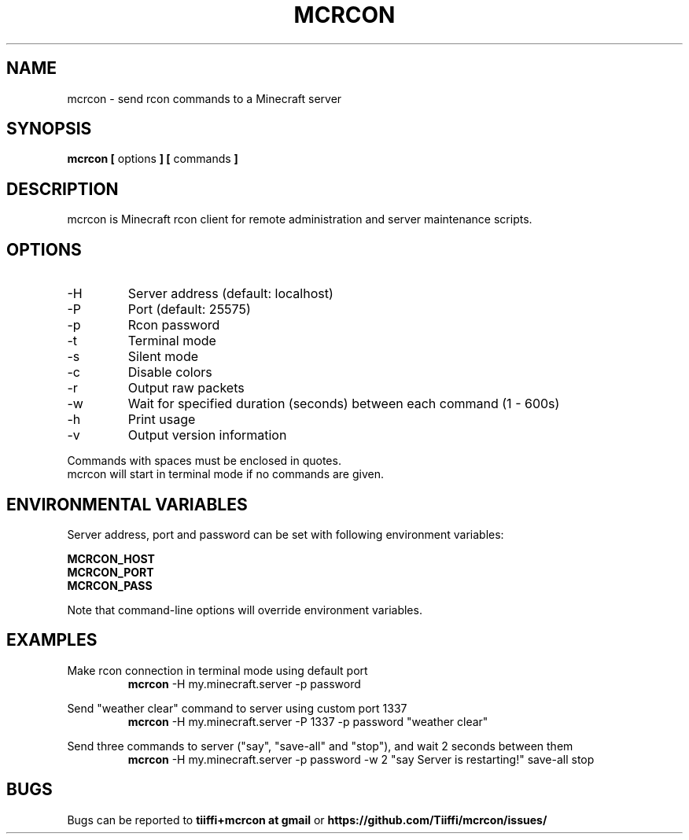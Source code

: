 .\" Process this file with
.\" groff -man -Tascii mcrcon.1
.\"
.TH MCRCON 1 "December 2019" "Version 0.7.0"
.SH NAME 
mcrcon \- send rcon commands to a Minecraft server
.SH SYNOPSIS
.B mcrcon [
options
.B ] [
commands
.B ]
.SH DESCRIPTION
mcrcon is Minecraft rcon client for remote administration and server maintenance scripts.
.SH OPTIONS
.IP -H
Server address (default: localhost)
.IP -P
Port (default: 25575)
.IP -p
Rcon password
.IP -t
Terminal mode
.IP -s
Silent mode
.IP -c
Disable colors
.IP -r
Output raw packets
.IP -w
Wait for specified duration (seconds) between each command (1 - 600s)
.IP -h
Print usage
.IP -v
Output version information
.PP
Commands with spaces must be enclosed in quotes.
.br
mcrcon will start in terminal mode if no commands are given.
.SH ENVIRONMENTAL VARIABLES
Server address, port and password can be set with following environment variables:
.PP
\fBMCRCON_HOST
.br
\fBMCRCON_PORT
.br
\fBMCRCON_PASS\fR
.PP
Note that command-line options will override environment variables.
.SH EXAMPLES
Make rcon connection in terminal mode using default port
.RS
\fBmcrcon\fR -H my.minecraft.server -p password
.RE
.PP
Send "weather clear" command to server using custom port 1337
.RS
\fBmcrcon\fR -H my.minecraft.server -P 1337 -p password "weather clear"
.RE
.PP
Send three commands to server ("say", "save-all" and "stop"), and wait 2 seconds between them
.RS
\fBmcrcon\fR -H my.minecraft.server -p password -w 2 "say Server is restarting!" save-all stop
.RE
.SH BUGS
Bugs can be reported to \fBtiiffi+mcrcon at gmail\fR or \fBhttps://github.com/Tiiffi/mcrcon/issues/\fR
